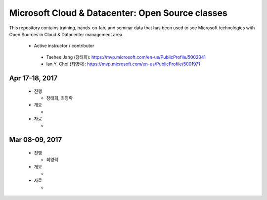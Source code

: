 Microsoft Cloud & Datacenter: Open Source classes
+++++++++++++++++++++++++++++++++++++++++++++++++

This repository contains training, hands-on-lab, and seminar
data that has been used to see Microsoft technologies with Open
Sources in Cloud & Datacenter management area.

 * Active instructor / contributor

  * Taehee Jang (장태희): https://mvp.microsoft.com/en-us/PublicProfile/5002341
  * Ian Y. Choi (최영락): https://mvp.microsoft.com/en-us/PublicProfile/5001971

Apr 17-18, 2017
===============

 * 진행

   * 장태희, 최영락

 * 개요

   * 

 * 자료

   * 

Mar 08-09, 2017
===============

 * 진행

   * 최영락

 * 개요

   * 

 * 자료

   * 
